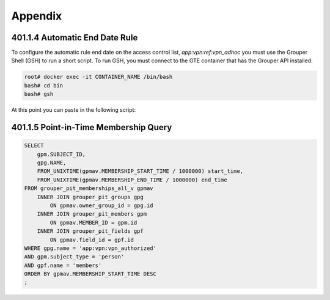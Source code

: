 ========
Appendix
========

.. _apdx-401.1.4-auto-end-date:

-------------------------------
401.1.4 Automatic End Date Rule
-------------------------------

To configure the automatic rule end date on the access control list,
`app:vpn:ref:vpn_adhoc` you must use the Grouper Shell (GSH) to run
a short script.  To run GSH, you must connect to the GTE container
that has the Grouper API installed:

.. code-block:: bash

   root# docker exec -it CONTAINER_NAME /bin/bash 
   bash# cd bin
   bash# gsh

At this point you can paste in the following script:

.. code-block:: groovy
   :emphasize-lines: 1,3

   numDays = 180;
   actAs = SubjectFinder.findRootSubject();
   vpn_adhoc = getGroups("app:vpn:ref:vpn_adhoc")[0];
   attribAssign = vpn_adhoc.getAttributeDelegate().addAttribute(RuleUtils.ruleAttributeDefName()).getAttributeAssign();
   attribValueDelegate = attribAssign.getAttributeValueDelegate();
   attribValueDelegate.assignValue(RuleUtils.ruleActAsSubjectSourceIdName(), actAs.getSourceId());
   attribValueDelegate.assignValue(RuleUtils.ruleRunDaemonName(), "F");
   attribValueDelegate.assignValue(RuleUtils.ruleActAsSubjectIdName(), actAs.getId());
   attribValueDelegate.assignValue(RuleUtils.ruleCheckTypeName(), RuleCheckType.membershipAdd.name());
   attribValueDelegate.assignValue(RuleUtils.ruleIfConditionEnumName(), RuleIfConditionEnum.thisGroupHasImmediateEnabledNoEndDateMembership.name());
   attribValueDelegate.assignValue(RuleUtils.ruleThenEnumName(), RuleThenEnum.assignMembershipDisabledDaysForOwnerGroupId.name());
   attribValueDelegate.assignValue(RuleUtils.ruleThenEnumArg0Name(), numDays.toString());
   attribValueDelegate.assignValue(RuleUtils.ruleThenEnumArg1Name(), "T");

.. _apdx-401.1.5-pit-query:

--------------------------------------
401.1.5 Point-in-Time Membership Query
--------------------------------------

.. code-block:: sql

   SELECT 
       gpm.SUBJECT_ID, 
       gpg.NAME, 
       FROM_UNIXTIME(gpmav.MEMBERSHIP_START_TIME / 1000000) start_time, 
       FROM_UNIXTIME(gpmav.MEMBERSHIP_END_TIME / 1000000) end_time 
   FROM grouper_pit_memberships_all_v gpmav 
       INNER JOIN grouper_pit_groups gpg 
           ON gpmav.owner_group_id = gpg.id 
       INNER JOIN grouper_pit_members gpm 
           ON gpmav.MEMBER_ID = gpm.id 
       INNER JOIN grouper_pit_fields gpf 
           ON gpmav.field_id = gpf.id
   WHERE gpg.name = 'app:vpn:vpn_authorized' 
   AND gpm.subject_type = 'person'
   AND gpf.name = 'members'
   ORDER BY gpmav.MEMBERSHIP_START_TIME DESC 
   ;


